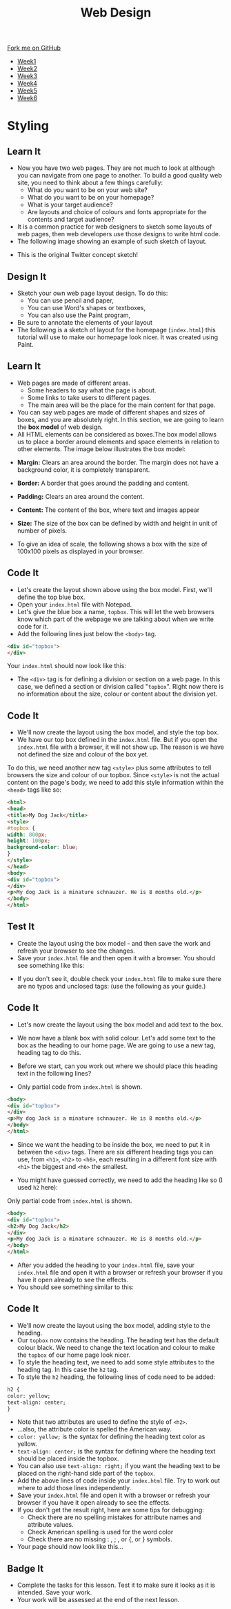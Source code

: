#+STARTUP:indent
#+HTML_HEAD: <link rel="stylesheet" type="text/css" href="css/styles.css"/>
#+HTML_HEAD_EXTRA: <link href='http://fonts.googleapis.com/css?family=Ubuntu+Mono|Ubuntu' rel='stylesheet' type='text/css'>
#+HTML_HEAD_EXTRA: <script src="http://ajax.googleapis.com/ajax/libs/jquery/1.9.1/jquery.min.js" type="text/javascript"></script>
#+HTML_HEAD_EXTRA: <script src="js/navbar.js" type="text/javascript"></script>
#+OPTIONS: f:nil author:nil num:nil creator:nil timestamp:nil toc:nil html-style:nil

#+TITLE: Web Design
#+AUTHOR: Xiaohui Ellis

#+BEGIN_HTML
  <div class="github-fork-ribbon-wrapper left">
    <div class="github-fork-ribbon">
      <a href="https://github.com/stsb11/7-CS-webDesign">Fork me on GitHub</a>
    </div>
  </div>
<div id="stickyribbon">
    <ul>
      <li><a href="1_Lesson.html">Week1</a></li>
      <li><a href="2_Lesson.html">Week2</a></li>
      <li><a href="3_Lesson.html">Week3</a></li>
      <li><a href="4_Lesson.html">Week4</a></li>
      <li><a href="5_Lesson.html">Week5</a></li>
      <li><a href="6_Lesson.html">Week6</a></li>
    </ul>
  </div>
#+END_HTML
* COMMENT Use as a template
:PROPERTIES:
:HTML_CONTAINER_CLASS: activity
:END:
** Learn It
:PROPERTIES:
:HTML_CONTAINER_CLASS: learn
:END:

** Research It
:PROPERTIES:
:HTML_CONTAINER_CLASS: research
:END:

** Design It
:PROPERTIES:
:HTML_CONTAINER_CLASS: design
:END:

** Build It
:PROPERTIES:
:HTML_CONTAINER_CLASS: build
:END:

** Test It
:PROPERTIES:
:HTML_CONTAINER_CLASS: test
:END:

** Run It
:PROPERTIES:
:HTML_CONTAINER_CLASS: run
:END:

** Document It
:PROPERTIES:
:HTML_CONTAINER_CLASS: document
:END:

** Code It
:PROPERTIES:
:HTML_CONTAINER_CLASS: code
:END:

** Program It
:PROPERTIES:
:HTML_CONTAINER_CLASS: program
:END:

** Try It
:PROPERTIES:
:HTML_CONTAINER_CLASS: try
:END:

** Badge It
:PROPERTIES:
:HTML_CONTAINER_CLASS: badge
:END:

** Save It
:PROPERTIES:
:HTML_CONTAINER_CLASS: save
:END:

* Styling
:PROPERTIES:
:HTML_CONTAINER_CLASS: activity
:END:
** Learn It
:PROPERTIES:
:HTML_CONTAINER_CLASS: learn
:END:
- Now you have two web pages. They are not much to look at although you can navigate from one page to another. To build a good quality web site, you need to think about a few things carefully:
   - What do you want to be on your web site?
   - What do you want to be on your homepage?
   - What is your target audience?
   - Are layouts and choice of colours and fonts appropriate for the contents and target audience?
- It is a common practice for web designers to sketch some layouts of web pages, then web developers use those designs to write html code.
- The following image showing an example of such sketch of layout.
[[./img/design-sketch.jpg]]
- This is the original Twitter concept sketch!
[[./img/twitter-concept.jpg]]

** Design It
:PROPERTIES:
:HTML_CONTAINER_CLASS: design
:END:
- Sketch your own web page layout design. To do this:
   - You can use pencil and paper,
   - You can use Word's shapes or textboxes,
   - You can also use the Paint program,


- Be sure to annotate the elements of your layout
- The following is a sketch of layout for the homepage (=index.html=) this tutorial will use to make our homepage look nicer. It was created using Paint.
[[./img/sketch.png]]

** Learn It
:PROPERTIES:
:HTML_CONTAINER_CLASS: learn
:END:
- Web pages are made of different areas. 
   - Some headers to say what the page is about. 
   - Some links to take users to different pages. 
   - The main area will be the place for the main content for that page. 

- You can say web pages are made of different shapes and sizes of boxes, and you are absolutely right. In this section, we are going to learn the *box model* of web design.
- All HTML elements can be considered as boxes.The box model allows us to place a border around elements and space elements in relation to other elements. The image below illustrates the box model:
[[./img/box-model.gif]]

- *Margin:* Clears an area around the border. The margin does not have a background color, it is completely transparent.
- *Border:* A border that goes around the padding and content.
- *Padding:* Clears an area around the content.
- *Content:* The content of the box, where text and images appear
- *Size:* The size of the box can be defined by width and height in unit of number of pixels.

- To give an idea of scale, the following shows a box with the size of 100x100 pixels as displayed in your browser.

[[./img/100pixels.jpg]]

** Code It
:PROPERTIES:
:HTML_CONTAINER_CLASS: code
:END:
[[./img/sketch.png]]
- Let's create the layout shown above using the box model. First, we'll define the top blue box.
- Open your =index.html= file with Notepad.
- Let's give the blue box a name, =topbox=. This will let the web browsers know which part of the webpage we are talking about when we write code for it.
- Add the following lines just below the =<body>= tag.
#+begin_src html
<div id="topbox">
</div>
#+end_src

Your =index.html= should now look like this:
[[./img/topbox-style-1.png]]

- The =<div>= tag is for defining a division or section on a web page. In this case, we defined a section or division called "=topbox=". Right now there is no information about the size, colour or content about the division yet.
** Code It
:PROPERTIES:
:HTML_CONTAINER_CLASS: code
:END:
- We'll now create the layout using the box model, and style the top box.
- We have our top box defined in the =index.html= file. But if you open the =index.html= file with a browser, it will not show up. The reason is we have not defined the size and colour of the box yet.

To do this, we need another new tag =<style>= plus some attributes to tell browsers the size and colour of our topbox. Since =<style>= is not the actual content on the page's body, we need to add this style information within the =<head>= tags like so:

#+begin_src html
<html>
<head>
<title>My Dog Jack</title>
<style> 
#topbox { 
width: 800px; 
height: 100px;
background-color: blue;
}
</style> 
</head>
<body>
<div id="topbox">
</div>
<p>My dog Jack is a minature schnauzer. He is 8 months old.</p>
</body>
</html>
#+end_src

** Test It
:PROPERTIES:
:HTML_CONTAINER_CLASS: test
:END:
- Create the layout using the box model - and then save the work and refresh your browser to see the changes.
- Save your =index.html= file and then open it with a browser. You should see something like this:
[[./img/topbox-page-1.png]]
- If you don't see it, double check your =index.html= file to make sure there are no typos and unclosed tags: (use the following as your guide.)
[[./img/topbox-style-2.png]]

** Code It
:PROPERTIES:
:HTML_CONTAINER_CLASS: code
:END:
- Let's now create the layout using the box model and add text to the box.
- We now have a blank box with solid colour. Let's add some text to the box as the heading to our home page. We are going to use a new tag, heading tag to do this. 
- Before we start, can you work out where we should place this heading text in the following lines?

- Only partial code from =index.html= is shown.
#+begin_src html
<body>
<div id="topbox">
</div>
<p>My dog Jack is a minature schnauzer. He is 8 months old.</p>
</body>
</html>
#+end_src

- Since we want the heading to be inside the box, we need to put it in between the =<div>= tags. There are six different heading tags you can use, from =<h1>=, =<h2>= to =<h6>=, each resulting in a different font size with =<h1>= the biggest and =<h6>= the smallest.

- You might have guessed correctly, we need to add the heading like so (I used =h2= here):

Only partial code from =index.html= is shown.
#+begin_src html
<body>
<div id="topbox">
<h2>My Dog Jack</h2>
</div>
<p>My dog Jack is a minature schnauzer. He is 8 months old.</p>
</body>
</html>
#+end_src

- After you added the heading to your =index.html= file, save your =index.html= file and open it with a browser or refresh your browser if you have it open already to see the effects.
- You should see something similar to this:
[[./img/topbox-page-2.png]]
** Code It
:PROPERTIES:
:HTML_CONTAINER_CLASS: code
:END:
- We'll now create the layout using the box model, adding style to the heading.
- Our =topbox= now contains the heading. The heading text has the default colour black. We need to change the text location and colour to make the =topbox= of our home page look nicer.
- To style the heading text, we need to add some style attributes to the heading tag. In this case the =h2= tag.
- To style the =h2= heading, the following lines of code need to be added:

#+begin_src html
h2 { 
color: yellow; 
text-align: center; 
}
#+end_src

- Note that two attributes are used to define the style of =<h2>=.
- ...also, the attribute color is spelled the American way.
- =color: yellow;= is the syntax for defining the heading text color as yellow.
- =text-align: center;= is the syntax for defining where the heading text should be placed inside the topbox.
- You can also use =text-align: right;= if you want the heading text to be placed on the right-hand side part of the =topbox=.
- Add the above lines of code inside your =index.html= file. Try to work out where to add those lines independently.
- Save your =index.html= file and open it with a browser or refresh your browser if you have it open already to see the effects.
- If you don't get the result right, here are some tips for debugging:
   - Check there are no spelling mistakes for attribute names and attribute values.
   - Check American spelling is used for the word color
   - Check there are no missing : , ; , or {, or } symbols.
- Your page should now look like this...
[[./img/topbox-page-3.png]]
** Badge It
:PROPERTIES:
:HTML_CONTAINER_CLASS: badge
:END:
- Complete the tasks for this lesson. Test it to make sure it looks as it is intended. Save your work.
- Your work will be assessed at the end of the next lesson.
